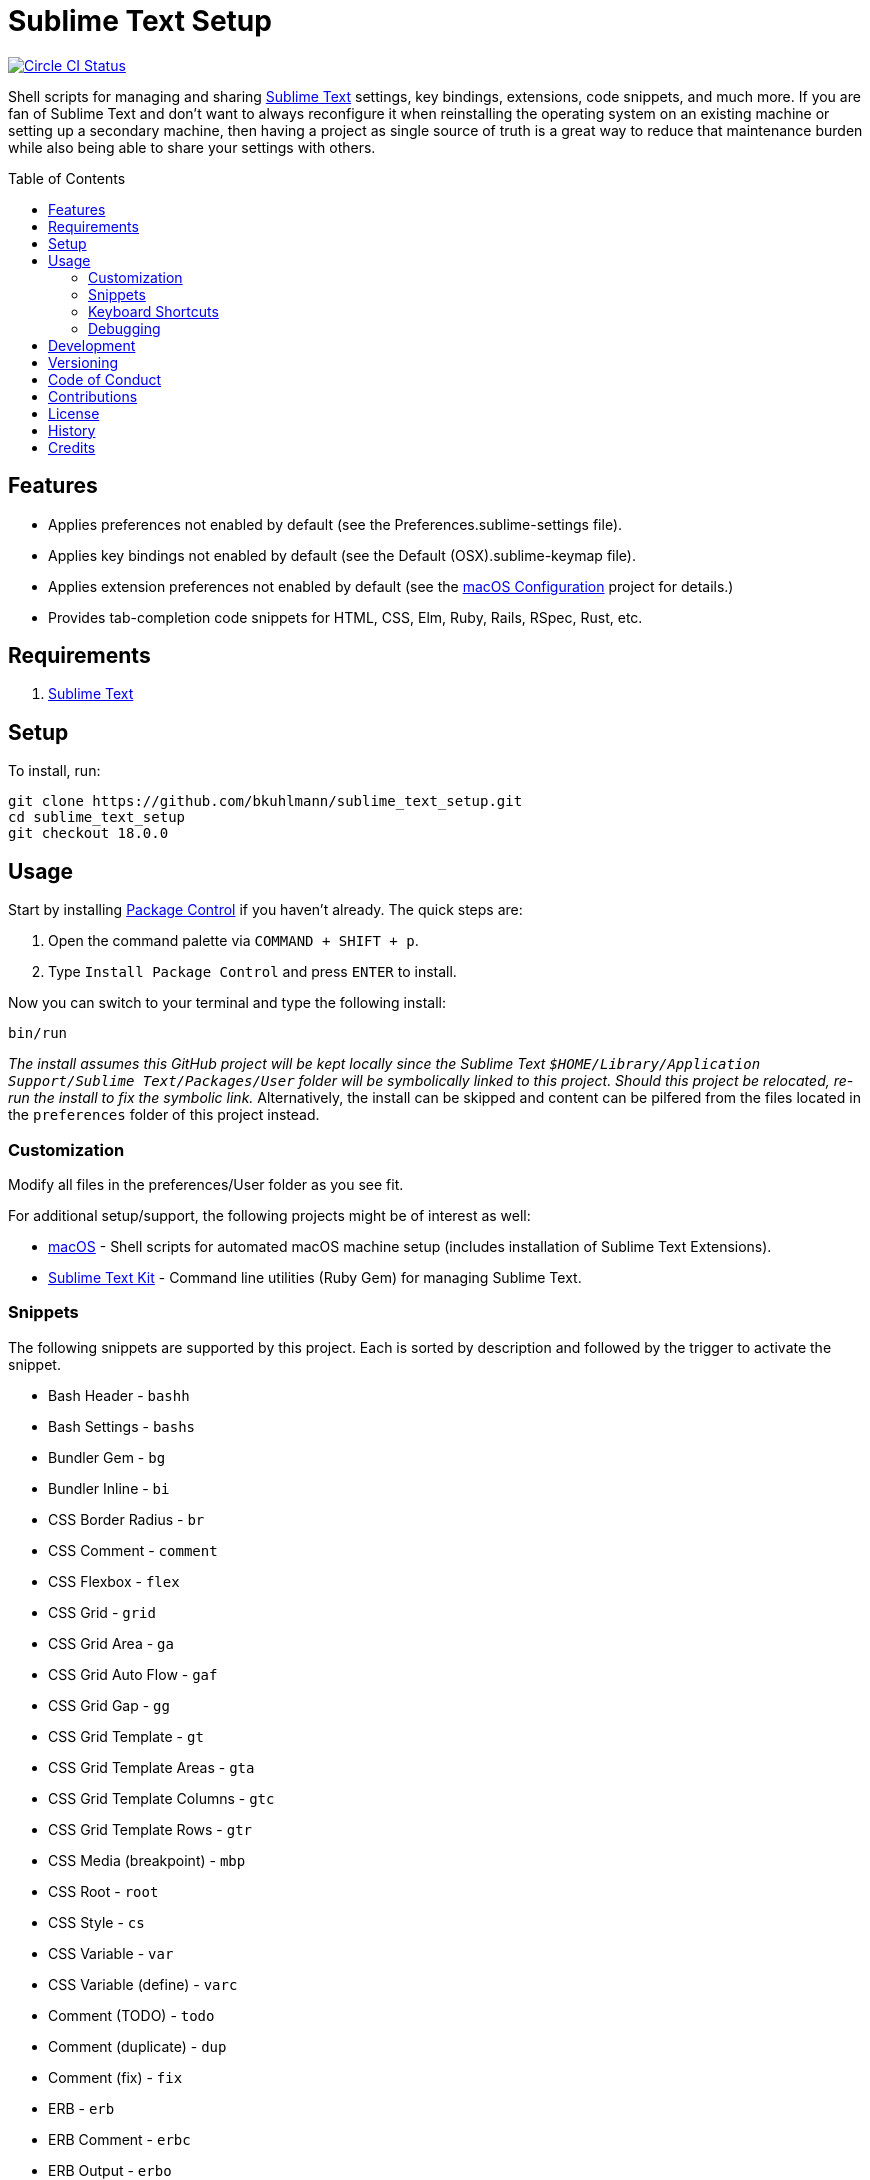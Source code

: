 :toc: macro
:toclevels: 5
:figure-caption!:

= Sublime Text Setup

[link=https://circleci.com/gh/bkuhlmann/sublime_text_setup]
image::https://circleci.com/gh/bkuhlmann/sublime_text_setup.svg?style=svg[Circle CI Status]

Shell scripts for managing and sharing link:http://www.sublimetext.com[Sublime Text] settings, key
bindings, extensions, code snippets, and much more. If you are fan of Sublime Text and don't want to
always reconfigure it when reinstalling the operating system on an existing machine or setting up a
secondary machine, then having a project as single source of truth is a great way to reduce that
maintenance burden while also being able to share your settings with others.

toc::[]

== Features

* Applies preferences not enabled by default (see the Preferences.sublime-settings file).
* Applies key bindings not enabled by default (see the Default (OSX).sublime-keymap file).
* Applies extension preferences not enabled by default (see the
  link:https://www.alchemists.io/projects/mac_os-config[macOS Configuration] project for details.)
* Provides tab-completion code snippets for HTML, CSS, Elm, Ruby, Rails, RSpec, Rust, etc.

== Requirements

. link:http://www.sublimetext.com[Sublime Text]

== Setup

To install, run:

[source,bash]
----
git clone https://github.com/bkuhlmann/sublime_text_setup.git
cd sublime_text_setup
git checkout 18.0.0
----

== Usage

Start by installing link:https://packagecontrol.io[Package Control] if you haven't already. The
quick steps are:

1. Open the command palette via `COMMAND + SHIFT + p`.
2. Type `Install Package Control` and press `ENTER` to install.

Now you can switch to your terminal and type the following install:

[source,bash]
----
bin/run
----

_The install assumes this GitHub project will be kept locally since the Sublime Text
`$HOME/Library/Application Support/Sublime Text/Packages/User` folder will be symbolically linked to
this project. Should this project be relocated, re-run the install to fix the symbolic link._
Alternatively, the install can be skipped and content can be pilfered from the files located in the
`preferences` folder of this project instead.

=== Customization

Modify all files in the preferences/User folder as you see fit.

For additional setup/support, the following projects might be of interest as well:

* link:https://www.alchemists.io/projects/mac_os[macOS] - Shell scripts for automated macOS machine
  setup (includes installation of Sublime Text Extensions).
* link:https://www.alchemists.io/projects/sublime_text_setup_kit[Sublime Text Kit] - Command line
  utilities (Ruby Gem) for managing Sublime Text.

=== Snippets

The following snippets are supported by this project. Each is sorted by description and followed by
the trigger to activate the snippet.

* Bash Header - `bashh`
* Bash Settings - `bashs`
* Bundler Gem - `bg`
* Bundler Inline - `bi`
* CSS Border Radius - `br`
* CSS Comment - `comment`
* CSS Flexbox - `flex`
* CSS Grid - `grid`
* CSS Grid Area - `ga`
* CSS Grid Auto Flow - `gaf`
* CSS Grid Gap - `gg`
* CSS Grid Template - `gt`
* CSS Grid Template Areas - `gta`
* CSS Grid Template Columns - `gtc`
* CSS Grid Template Rows - `gtr`
* CSS Media (breakpoint) - `mbp`
* CSS Root - `root`
* CSS Style - `cs`
* CSS Variable - `var`
* CSS Variable (define) - `varc`
* Comment (TODO) - `todo`
* Comment (duplicate) - `dup`
* Comment (fix) - `fix`
* ERB - `erb`
* ERB Comment - `erbc`
* ERB Output - `erbo`
* ERB each do..end - `erbe`
* ERB if..else..end - `erbie`
* ERB link_to - `erbl`
* Elm Case - `case`
* Elm Case (Response) - `cr`
* Elm Case Branch (Response) - `cbr`
* Elm Comment (multiple lines) - `comment`
* Elm Debug - `debug`
* Elm Debug (crash) - `debugc`
* Elm Debug (log) - `debugl`
* Elm Describe - `describe`
* Elm Documentation (multi-line) - `docm`
* Elm Documentation (single line) - `doc`
* Elm Fix Comment - `fix`
* Elm Function - `fnn`
* Elm Function (API Read) - `fnapir`
* Elm Function (API Write) - `fnapiw`
* Elm Function (Anonymous) - `fna`
* Elm HTML Aside - `aside`
* Elm HTML Div - `div`
* Elm HTML Header - `footer`
* Elm HTML Header - `header`
* Elm HTML Node - `nd`
* Elm HTML Section - `section`
* Elm If - `if`
* Elm It - `it`
* Elm Let - `let`
* Elm Maybe (block) - `mayb`
* Elm Maybe (line) - `mayl`
* Elm Module - `mod`
* Elm Record - `rec`
* Elm Record - Multiple Line - `recm`
* Elm Record Update - `recu`
* Elm Template (API Client) - `ttac`
* Elm Template (HTML Application) - `ttha`
* Elm Template (HTML Component) - `tthc`
* Elm Template (HTML Document) - `tthd`
* Elm Template (HTML Element) - `tthe`
* Elm Template (Navigation Program) - `ttnp`
* Elm Template (spec) - `tts`
* Elm ToDo Comment - `todo`
* Elm Tuple - `kv`
* Elm Tuple (multiple line - `tupm`
* Elm Tuple (single line) - `tup`
* Elm Type - `type`
* Elm Type Alias - `typea`
* Elm Type Alias (record) - `typear`
* Factory Bot Build - `fbb`
* Factory Bot Build Stubbed - `fbs`
* Factory Bot Create - `fbc`
* Factory Bot Trait (multi-line) - `fbtm`
* Factory Bot Trait (single line) - `fbt`
* HTML Comment - `comment`
* JavaScript Catch - `catch`
* JavaScript Console Count - `ccount`
* JavaScript Console Dir - `cdir`
* JavaScript Console Error - `cerror`
* JavaScript Console Info - `cinfo`
* JavaScript Console Log - `clog`
* JavaScript Console Time - `ctime`
* JavaScript Console Time End - `ctimee`
* JavaScript Console Trace - `ctrace`
* JavaScript Console Warn - `cwarn`
* JavaScript Event Listener - `eventl`
* JavaScript Function - `fn`
* JavaScript Function (anonymous) - `fna`
* JavaScript Function (async) - `afn`
* JavaScript Port (Elm) - `port`
* JavaScript Setter - `getter`
* JavaScript Setter - `setter`
* JavaScript Switch - `switch`
* JavaScript Then - `then`
* JavaScript Try - `try`
* RSpec After (multi-line) - `afterm`
* RSpec After (single line) - `after`
* RSpec Aggregate Failures - `ag`
* RSpec Allow - `al`
* RSpec Allow Block (multi-line) - `albm`
* RSpec Allow Block (single line) - `alb`
* RSpec Allow Error - `ale`
* RSpec Allow Original - `alo`
* RSpec Allow Original Wrap - `alow`
* RSpec Allow Return - `alr`
* RSpec Allow Throw - `alt`
* RSpec Allow With - `alw`
* RSpec Allow With Error - `alwe`
* RSpec Allow With Return - `alwr`
* RSpec Allow With Throw - `alwt`
* RSpec Allow With Yield - `alwy`
* RSpec Allow Yield - `aly`
* RSpec Around - `around`
* RSpec Before (multi-line) - `beforem`
* RSpec Before (single line) - `before`
* RSpec Class Double - `cdouble`
* RSpec Class Spy - `cspy`
* RSpec Context - `context`
* RSpec Describe - `des`
* RSpec Described Class - `dc`
* RSpec Expect - `x`
* RSpec Expect - Change - `xc`
* RSpec Expect - Contain Exactly - `xx`
* RSpec Expect - Cover - `xv`
* RSpec Expect - Eq - `xq`
* RSpec Expect - Have Attributes - `xa`
* RSpec Expect - Have Received - `xr`
* RSpec Expect - Include - `xi`
* RSpec Expect - Match - `xm`
* RSpec Expect - Output - `xo`
* RSpec Expect - Raise Error - `xe`
* RSpec Expect - Throw - `xt`
* RSpec Expect - Within - `xw`
* RSpec Expect - Yield Control - `xyc`
* RSpec Expect - Yield Successive Args - `xys`
* RSpec Expect - Yield With Args - `xya`
* RSpec Feature - `feature`
* RSpec Helper - `rsh`
* RSpec Include Context - `inc`
* RSpec Include Examples - `ine`
* RSpec Instance Double - `idouble`
* RSpec Instance Spy - `ispy`
* RSpec It (block) - `itb`
* RSpec It (multi-line) - `itm`
* RSpec It (single line) - `it`
* RSpec It Behaves Like (multi-line) - `itlm`
* RSpec It Behaves Like (single line) - `itl`
* RSpec Let (multi-line) - `letm`
* RSpec Let (single line) - `let`
* RSpec Matcher - `matcher`
* RSpec Matcher (argument) - `matchera`
* RSpec Mock With Temporary Scope - `mope`
* RSpec Object Double - `odouble`
* RSpec Object Spy - `ospy`
* RSpec Pending (multi-line) - `pendm`
* RSpec Pending (single line) - `pend`
* RSpec Scenario - `scenario`
* RSpec Shared Context - `sharedc`
* RSpec Shared Examples - `sharede`
* RSpec Skip (multi-line) - `skipm`
* RSpec Skip (single line) - `skip`
* RSpec Subject (multi-line) - `subjectm`
* RSpec Subject (single line) - `subject`
* Rails Controller - `controller`
* Rails Enum - `enum`
* Rails Job - `job`
* Rails Migration - `rm`
* Rails Migration (ID) - `rmid`
* Rails Migration (Index) - `rmx`
* Rails Migration (JSON) - `rmj`
* Rails Migration (array) - `rma`
* Rails Migration (boolean) - `rmb`
* Rails Migration (datetime) - `rmdt`
* Rails Migration (decimal) - `rmd`
* Rails Migration (hash) - `rmh`
* Rails Migration (image) - `rmimg`
* Rails Migration (integer) - `rmi`
* Rails Migration (string) - `rms`
* Rails Migration (text) - `rmt`
* Rails Migration (timestamps) - `rmts`
* Rails Scope - `scope`
* Reek Disable - `rd`
* Rubocop (disable) - `copd`
* Rubocop (enable) - `cope`
* Rubocop (todo) - `copt`
* Ruby Attribute (accessor) - `ata`
* Ruby Attribute (reader) - `atr`
* Ruby Attribute (writer) - `atw`
* Ruby Benchmark IPS - `bmi`
* Ruby Benchmark Mem - `bmm`
* Ruby Benchmark Report (multi-line) - `reportm`
* Ruby Benchmark Report (single line) - `report`
* Ruby Breakpoint - `bp`
* Ruby Breakpoint Tap - `bpt`
* Ruby Case (in) - `ci`
* Ruby Case (when) - `cw`
* Ruby Class - `class`
* Ruby Class (anonymous) - `classa`
* Ruby Curry - `cy`
* Ruby Delegate - `dele`
* Ruby Delegate (class) - `delc`
* Ruby Delegate (simple) - `dels`
* Ruby Dry Container - Dependencies - `dcd`
* Ruby Dry Container - Extend - `dce`
* Ruby Dry Container - Include - `dci`
* Ruby Dry Container - Register - `dcr`
* Ruby Dry Container - Super - `dcs`
* Ruby Dry Validation - Contract - `dvc`
* Ruby Dry Validation - JSON - `dvj`
* Ruby Dry Validation - Optional - `dvo`
* Ruby Dry Validation - Params - `dvp`
* Ruby Dry Validation - Required - `dvr`
* Ruby Dry Validation - Rule - `dvu`
* Ruby Dry Validation - Schema - `dvs`
* Ruby Encoding - `encode`
* Ruby Fail - `fail`
* Ruby Fail - Not Implemented - `failn`
* Ruby Fetch (multi-line) - `fetchm`
* Ruby Fetch (single line) - `fetch`
* Ruby Forwardable - `forward`
* Ruby Frozen String Literals - `fsl`
* Ruby Function (argument) - `fna`
* Ruby Function (empty) - `fne`
* Ruby Function (multi-line) - `fnm`
* Ruby Function (symbol-to-proc) - `fns`
* Ruby Heredoc - `doc`
* Ruby If (multi-line) - `ifm`
* Ruby Initialize - `init`
* Ruby Initialize (body) - `initb`
* Ruby Instance Assign - `ia`
* Ruby Keyword - `kw`
* Ruby Lambda (multi-line) - `ldm`
* Ruby Lambda (single line) - `ld`
* Ruby Log - `log`
* Ruby Memory Profiler - `mp`
* Ruby Method - `def`
* Ruby Method (call) - `cef`
* Ruby Method (call, endless) - `cee`
* Ruby Method (endless) - `dee`
* Ruby Method (self) - `sef`
* Ruby Method (self, endless) - `see`
* Ruby Middleware - `mid`
* Ruby Module - `mod`
* Ruby Module (function) - `modf`
* Ruby Module (self) - `mods`
* Ruby Namespace - `namespace`
* Ruby Proc (multi-line) - `procm`
* Ruby Proc (single line) - `proc`
* Ruby Reduce (multi-line) - `reducem`
* Ruby Reduce (single line) - `reduce`
* Ruby Refine - `refine`
* Ruby Regex (multi-line) - `rxm`
* Ruby Script Header - `head`
* Ruby Shortcut (multi-line) - `scm`
* Ruby Shortcut (single line) - `sc`
* Ruby Struct (initialize) - `sinit`
* Ruby Struct (multi-line) - `structm`
* Ruby Struct (single line) - `struct`
* Ruby Struct Instance Assign - `sia`
* Ruby Sum - `sum`
* Ruby Tap (argument) - `tpa`
* Ruby Tap (empty) - `tpe`
* Ruby Tap (multi-line) - `tpm`
* Ruby Tap (symbol-to-proc) - `tps`
* Ruby Then (arguments) - `tna`
* Ruby Then (multi-line) - `tnm`
* Ruby Then (symbol-to-proc) - `tns`
* Ruby Trap (multi-line) - `trapm`
* Ruby Trap (single line) - `trap`
* Ruby Warn (deprecate) - `warnd`
* Ruby With Object (multi-line) - `withm`
* Ruby With Object (single line) - `with`
* Rust Function - `fn`
* SCSS Image URL (Rails Asset Path) - `imgu`
* SCSS Include - `in`
* SCSS Mixin - `mix`
* SCSS Variable (define) - `vars`
* Shell Array - `array`
* Shell Array (delete) - `arrayd`
* Shell Array (index) - `arrayi`
* Shell Array (length) - `arrayl`
* Shell Array (offset) - `arrayo`
* Shell Case - `case`
* Shell For - `for`
* Shell Function - `fn`
* Shell If - `if`
* Shell Print - `print`
* Shell Script Header - `head`
* Shell Variable Default - `vard`
* Shell While - `while`
* ShellCheck Disable - `scd`

=== Keyboard Shortcuts

All keyboard shortcut settings are defined here:

* Main Menu -> Sublime Text -> Preferences -> Key Bindings - Default
* Main Menu -> Sublime Text -> Preferences -> Key Bindings - User

The following is a list of commonly used keyboard shortcuts (including default and custom
bindings/remappings):

* *Navigation*
** `COMMAND+SHIFT+p` = Open command pallet.
** `COMMAND+p` = Goto file. Uses fuzzy file name matching logic. Suffix the file name as follows
to filter further:
*** `:` = Goto file line number.
*** `@` = Goto file symbol.
*** `#` = Goto file keyword.
** `COMMAND+k+b` = Show/Hide project sidebar.
* *Search*
** `COMMAND+f` = Full file search (search panel remains open).
** `COMMAND+i` = Incremental file search (search panel immediately closes).
** `COMMAND+SHIFT+g` = Find previous occurrence of current search.
** `COMMAND+g` = Find next occurrence of current search.
** `OPTION+ENTER` = Find all occurrences of current search.
** `COMMAND+r` = Find file symbol/function.
** `COMMAND+SHIFT+f` = Project-wide search. Within the search panel, the following is also
possible:
*** `COMMAND+OPTION+r` = Toggle regular expression search.
*** `COMMAND+OPTION+c` = Toggle case sensitive search.
*** `COMMAND+OPTION+w` = Toggle whole word search.
** `COMMAND+OPTION+r` = File find and replace.
** `COMMAND+OPTION+g` = Find all matching occurrences of what is under current cursor position.
* *Movement*
** `CONTROL+OPTION+<arrow up/down key>` = Scroll up/down by one line.
** `CONTROL+l` = Scroll to selection.
** `CONTROL+<left arrow>` = Move one word left.
** `CONTROL+<right arrow>` = Move one word right.
** `COMMAND+<left arrow>` = Move to beginning of line.
** `COMMAND+<right arrow>` = Move to end of line.
* *Selection*
** `COMMAND+SHIFT+<left arrow>` = Move to beginning of line and select everything in between.
** `COMMAND+SHIFT+<right arrow>` = Move to end of line and select everything in between.
** `CONTROL+SHIFT+m` = Expand selection to brackets.
** `CONTROL+SHIFT+a` = Expand selection to tag.
** `COMMAND+SHIFT+j` = Expand selection to indentation.
** `COMMAND+l` = Expand selection to current line.
** `COMMAND+SHIFT+SPACE` = Expand selection to scope.
* *Multiple Cursor*
** `COMMAND+click` = Adds an additional cursor where clicked.
** `OPTION+click+drag` = Adds additional cursors from where clicked and dragged to.
** `CONTROL+SHIFT+<arrow up>` = Select previous line.
** `CONTROL+SHIFT+<arrow down>` = Select next line.
** `COMMAND+SHIFT+l` = Create multiple cursors for each line of selection.
* *Editing*
** `COMMAND+CONTROL+f` = Toggle full screen mode.
** `COMMAND+CONTROL+SHIFT+f` = Toggle distraction free writing.
** `COMMAND+u` = Soft undo.
** `COMMAND+SHIFT+u` = Soft redo.
** `COMMAND+z` = Hard undo.
** `COMMAND+SHIFT+z` = Hard redo.
** `COMMAND+OPTION+.` = Close tag.
** `COMMAND+ENTER` = Insert and indent new line below cursor.
** `COMMAND+SHIFT+ENTER` = Insert and indent new line above cursor.
** `COMMAND+DELETE` = Delete from cursor to beginning of line.
** `COMMAND+k, COMMAND+k` = Delete from cursor to end of line.
** `COMMAND+SHIFT+d` = Duplicate line.
** `CONTROL+SHIFT+k` = Delete line.
** `COMMAND+d` = Select word (continue to select next match).
** `COMMAND+k, COMMAND+d` = Skip selection of next matching word.
** `CONTROL+DELETE` = Delete word before cursor.
** `CONTROL+BACKSPACE` = Delete word after cursor.
** `COMMAND+OPTION+q` = Wrap paragraph at ruler.
** `COMMAND+j` = Join together whatever is selected.
** `COMMAND+[` = Indent selection left.
** `COMMAND+]` = Indent selection right.
** `COMMAND+\` = Reindent current selection.
** `COMMAND+OPTION+[` = Fold code for current scope.
** `COMMAND+OPTION+]` = Expand folded code for current scope.
** `COMMAND+k, COMMAND+1` = Fold all code.
** `COMMAND+k, COMMAND+j` = Unfold all code.
** `COMMAND+k, COMMAND+u` = Convert to uppercase text.
** `COMMAND+k, COMMAND+l` = Convert to lowercase text.
** `COMMAND+/` = Toggle comment line.
** `COMMAND+OPTION+/` = Toggle comment block.
** `FN+F5` = Alpha-sort (case sensitive) selection (or multiple selection).
* *Bookmarks*
** `COMMAND+FN+F2` = Toggle bookmark.
** `SHIFT+FN+F2` = Goto previous bookmark.
** `FN+F2` = Goto next bookmark.
** `COMMAND+SHIFT+FN+F2` = Clear bookmarks.
* *Clipboard*
** `COMMAND+SHIFT+c` = Copy current file path.
** `COMMAND+v` = Paste and indent.
** `COMMAND+SHIFT+v` = Paste.
* *Multiple Screens/Groups*
** `OPTION+COMMAND+<number>` = Split into `<number>` screens.
** `CONTROL+SHIFT+<number>` = Move file to screen `<number>`.
** `CONTROL+<number>` = Move cursor to screen `<number>`.
* *Tools*
** `FN+F6` = Spell check.
** `CONTROL+~` = Open command line.
** `COMMAND+CONTROL+x` = Runs auto-CSS prefixer.
* *Extensions*
** `COMMAND+CONTROL+r` = Reveal current file in sidebar.
** `CONTROL+SHIFT+'` = Toggle between single and double quotes.
** `CONTROL+↑` = Adjust CSS value up one whole number.
** `CONTROL+↓` = Adjust CSS value down one whole number.
** `OPTION+↑` = Adjust CSS value up one decimal number.
** `OPTION+↓` = Adjust CSS value down one decimal number.

=== Debugging

To open and close the console:

. Type `CONTROL+<backtick>` to open console.
. Type `CONTROL+<backtick>` to exit console.

To see what commands/key bindings are being fired:

. Enter `sublime.log_commands(True)` within the console to enable command logging.
. Right click, use menus, etc. to let a log of the actual commands being fired.
. Find the command you are looking for in the log and then use that command to build a key binding
  for.
. Enter `sublime.log_commands(False)` within the condole to disable command logging.

To see what files are being indexed:

. Ensure the `index_files` settings is set to `true`.
. Enter `sublime.log_indexing(True)` to enable.
. Watch the log for file activity.
. Enter `sublime.log_indexing(False)` to disable.

== Development

To contribute, run:

[source,bash]
----
git clone https://github.com/bkuhlmann/sublime_text_setup.git
cd sublime_text_setup
----

== Versioning

Read link:https://semver.org[Semantic Versioning] for details. Briefly, it means:

* Major (X.y.z) - Incremented for any backwards incompatible public API changes.
* Minor (x.Y.z) - Incremented for new, backwards compatible, public API enhancements/fixes.
* Patch (x.y.Z) - Incremented for small, backwards compatible, bug fixes.

== Code of Conduct

Please note that this project is released with a link:CODE_OF_CONDUCT.adoc[CODE OF CONDUCT]. By
participating in this project you agree to abide by its terms.

== Contributions

Read link:CONTRIBUTING.adoc[CONTRIBUTING] for details.

== License

Read link:LICENSE.adoc[LICENSE] for details.

== History

Read link:CHANGES.adoc[CHANGES] for details.

== Credits

Engineered by link:https://www.alchemists.io/team/brooke_kuhlmann[Brooke Kuhlmann].
